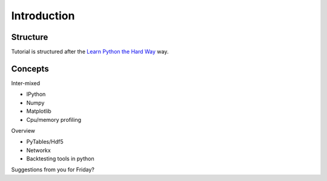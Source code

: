 .. _apintro:

************
Introduction
************


Structure
=========
Tutorial is structured after the 
`Learn Python the Hard Way <http://learnpythonthehardway.org>`_ way.



Concepts
========
Inter-mixed

- IPython

- Numpy

- Matplotlib 

- Cpu/memory profiling

Overview

- PyTables/Hdf5

- Networkx

- Backtesting tools in python

Suggestions from you for Friday?


.. _ipython: http://ipython.org/

